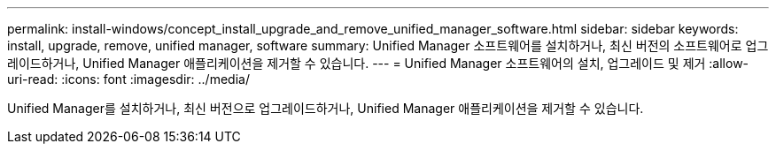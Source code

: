 ---
permalink: install-windows/concept_install_upgrade_and_remove_unified_manager_software.html 
sidebar: sidebar 
keywords: install, upgrade, remove, unified manager, software 
summary: Unified Manager 소프트웨어를 설치하거나, 최신 버전의 소프트웨어로 업그레이드하거나, Unified Manager 애플리케이션을 제거할 수 있습니다. 
---
= Unified Manager 소프트웨어의 설치, 업그레이드 및 제거
:allow-uri-read: 
:icons: font
:imagesdir: ../media/


[role="lead"]
Unified Manager를 설치하거나, 최신 버전으로 업그레이드하거나, Unified Manager 애플리케이션을 제거할 수 있습니다.
